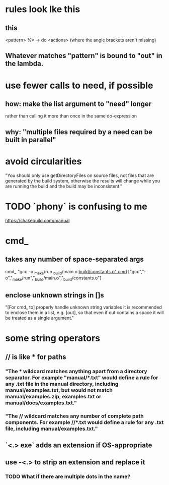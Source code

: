 * rules look lke this
** this
<pattern> %> \out -> do
    <actions>
(where the angle brackets aren't missing)
** Whatever matches "pattern" is bound to "out" in the lambda.
* use fewer calls to need, if possible
** how: make the list argument to "need" longer
rather than calling it more than once in the same do-expression
** why: "multiple files required by a need can be built in parallel"
* avoid circularities
"You should only use getDirectoryFiles on source files, not files that are generated by the build system, otherwise the results will change while you are running the build and the build may be inconsistent."
* TODO `phony` is confusing to me
https://shakebuild.com/manual
* cmd_
** takes any number of space-separated args
cmd_ "gcc -o _make/run _build/main.o _build/constants.o"
cmd_ ["gcc","-o","_make/run","_build/main.o","_build/constants.o"]
** enclose unknown strings in []s
 "[For cmd_ to] properly handle unknown string variables it is recommended to enclose them in a list, e.g. [out], so that even if out contains a space it will be treated as a single argument."
* some string operators
** // is like * for paths
*** "The * wildcard matches anything apart from a directory separator. For example "manual/*.txt" would define a rule for any .txt file in the manual directory, including manual/examples.txt, but would not match manual/examples.zip, examples.txt or manual/docs/examples.txt."
*** "The // wildcard matches any number of complete path components. For example //*.txt would define a rule for any .txt file, including manual/examples.txt."
** `<.> exe` adds an extension if OS-appropriate
** use -<.> to strip an extension and replace it
*** TODO What if there are multiple dots in the name?
